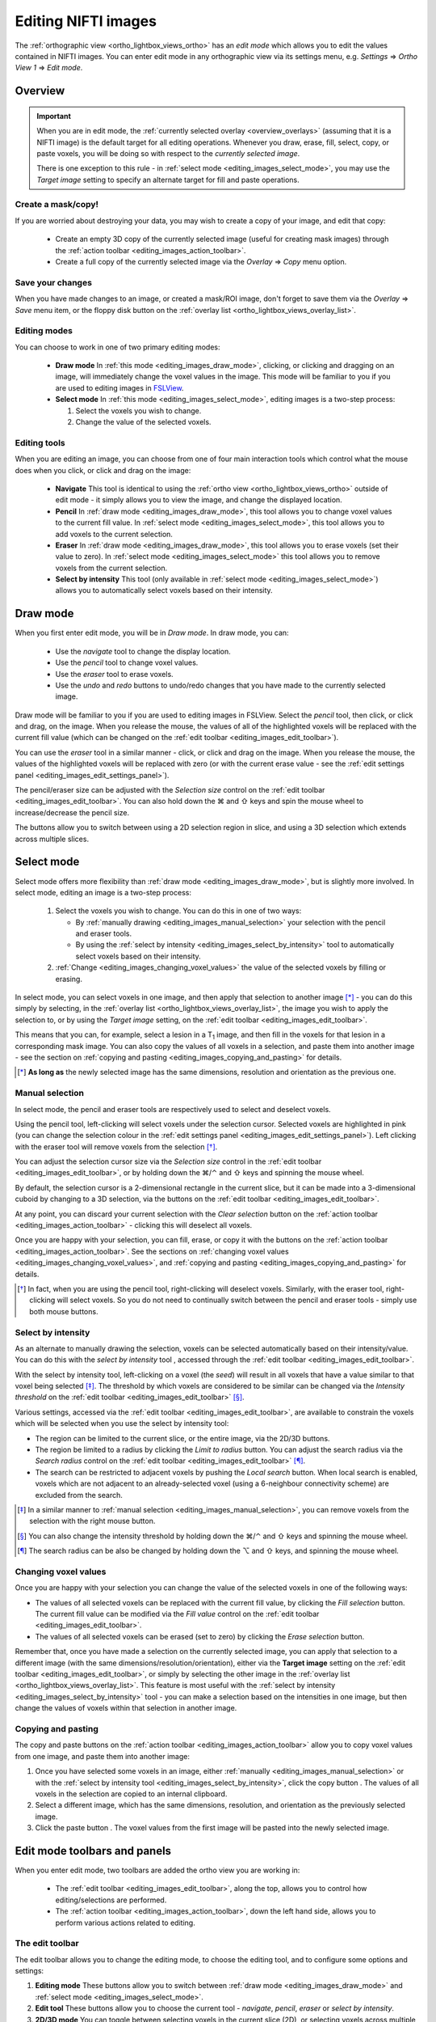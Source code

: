 .. |command_key| unicode:: U+2318
.. |shift_key|   unicode:: U+21E7
.. |control_key| unicode:: U+2303
.. |alt_key|     unicode:: U+2325
.. |right_arrow| unicode:: U+21D2



.. |draw_mode_button|            image:: images/editing_images_draw_mode_button.png
.. |select_mode_button|          image:: images/editing_images_select_mode_button.png
.. |navigate_button|             image:: images/editing_images_navigate_button.png
.. |pencil_button|               image:: images/editing_images_pencil_button.png
.. |eraser_button|               image:: images/editing_images_eraser_button.png
.. |selint_button|               image:: images/editing_images_selint_button.png
.. |copy_button|                 image:: images/editing_images_copy_button.png
.. |undo_button|                 image:: images/editing_images_undo_button.png
.. |redo_button|                 image:: images/editing_images_redo_button.png
.. |edit_spanner_button|         image:: images/editing_images_edit_spanner_button.png

.. |2D_3D_buttons|              image:: images/editing_images_2D_3D_buttons.png
.. |select_radius_button|       image:: images/editing_images_select_radius_button.png
.. |local_search_button|        image:: images/editing_images_local_search_button.png
.. |fill_selection_button|      image:: images/editing_images_fill_selection_button.png
.. |erase_selection_button|     image:: images/editing_images_erase_selection_button.png
.. |clear_selection_button|     image:: images/editing_images_clear_selection_button.png
.. |copy_selection_button|      image:: images/editing_images_copy_selection_button.png
.. |paste_selection_button|     image:: images/editing_images_paste_selection_button.png

.. |floppy_disk_button|          image:: images/floppy_icon.png


.. _editing_images:

====================
Editing NIFTI images
====================


The :ref:`orthographic view <ortho_lightbox_views_ortho>` has an *edit mode*
which allows you to edit the values contained in NIFTI images.  You can enter
edit mode in any orthographic view via its settings menu, e.g. *Settings*
|right_arrow| *Ortho View 1* |right_arrow| *Edit mode*.

.. image:: images/editing_images_edit_mode_menu.png
   :align: center
   :width: 70%


Overview
========



.. important:: When you are in edit mode, the :ref:`currently selected overlay
               <overview_overlays>` (assuming that it is a NIFTI image) is the
               default target for all editing operations. Whenever you draw,
               erase, fill, select, copy, or paste voxels, you will be doing
               so with respect to the *currently selected image*.


               There is one exception to this rule - in :ref:`select mode
               <editing_images_select_mode>`, you may use the *Target image*
               setting to specify an alternate target for fill and paste
               operations.


Create a mask/copy!
-------------------


If you are worried about destroying your data, you may wish to create a copy
of your image, and edit that copy:

 - |copy_button| Create an empty 3D copy of the currently selected image
   (useful for creating mask images) through the :ref:`action toolbar
   <editing_images_action_toolbar>`.

 - Create a full copy of the currently selected image via the *Overlay*
   |right_arrow| *Copy* menu option.


Save your changes
-----------------


When you have made changes to an image, or created a mask/ROI image, don't
forget to save them via the *Overlay* |right_arrow| *Save* menu item, or the
floppy disk button |floppy_disk_button| on the :ref:`overlay list
<ortho_lightbox_views_overlay_list>`.


Editing modes
-------------

You can choose to work in one of two primary editing modes:

 - |draw_mode_button| **Draw mode** In :ref:`this mode <editing_images_draw_mode>`,
   clicking, or clicking and dragging on an image, will immediately change the
   voxel values in the image. This mode will be familiar to you if you are
   used to editing images in `FSLView
   <http://fsl.fmrib.ox.ac.uk/fsl/fslview/>`_.

 - |select_mode_button| **Select mode** In :ref:`this mode
   <editing_images_select_mode>`, editing images is a two-step process:

   1. Select the voxels you wish to change.

   2. Change the value of the selected voxels.


Editing tools
-------------


When you are editing an image, you can choose from one of four main
interaction tools which control what the mouse does when you click, or click
and drag on the image:

 - |navigate_button| **Navigate** This tool is identical to using the
   :ref:`ortho view <ortho_lightbox_views_ortho>` outside of edit mode - it
   simply allows you to view the image, and change the displayed location.

 - |pencil_button| **Pencil** In :ref:`draw mode <editing_images_draw_mode>`,
   this tool allows you to change voxel values to the current fill value. In
   :ref:`select mode <editing_images_select_mode>`, this tool allows you to
   add voxels to the current selection.

 - |eraser_button| **Eraser** In :ref:`draw mode <editing_images_draw_mode>`,
   this tool allows you to erase voxels (set their value to zero). In
   :ref:`select mode <editing_images_select_mode>` this tool allows you to
   remove voxels from the current selection.

 - |selint_button| **Select by intensity** This tool (only available in
   :ref:`select mode <editing_images_select_mode>`) allows you to
   automatically select voxels based on their intensity.


.. _editing_images_draw_mode:

Draw mode
=========


|draw_mode_button| When you first enter edit mode, you will be in *Draw
mode*. In draw mode, you can:

 - |navigate_button| Use the *navigate* tool to change the display location.

 - |pencil_button| Use the *pencil* tool to change voxel values.

 - |eraser_button| Use the *eraser* tool to erase voxels.

 - |undo_button| |redo_button| Use the *undo* and *redo* buttons to undo/redo
   changes that you have made to the currently selected image.


Draw mode will be familiar to you if you are used to editing images in
FSLView. Select the *pencil* tool, then click, or click and drag, on the
image. When you release the mouse, the values of all of the highlighted voxels
will be replaced with the current fill value (which can be changed on the
:ref:`edit toolbar <editing_images_edit_toolbar>`).


You can use the *eraser* tool in a similar manner - click, or click and drag
on the image. When you release the mouse, the values of the highlighted voxels
will be replaced with zero (or with the current erase value - see the
:ref:`edit settings panel <editing_images_edit_settings_panel>`).


The pencil/eraser size can be adjusted with the *Selection size* control on
the :ref:`edit toolbar <editing_images_edit_toolbar>`. You can also hold down
the |command_key| and |shift_key| keys and spin the mouse wheel to
increase/decrease the pencil size.


The |2D_3D_buttons| buttons allow you to switch between using a 2D selection
region in slice, and using a 3D selection which extends across multiple
slices.


.. _editing_images_select_mode:

Select mode
===========


|select_mode_button| Select mode offers more flexibility than :ref:`draw mode
<editing_images_draw_mode>`, but is slightly more involved. In select mode,
editing an image is a two-step process:

   1. Select the voxels you wish to change. You can do this in one of two ways:

      - By :ref:`manually drawing <editing_images_manual_selection>` your
        selection with the pencil |pencil_button| and eraser |eraser_button|
        tools.

      - By using the :ref:`select by intensity
        <editing_images_select_by_intensity>` tool |selint_button| to
        automatically select voxels based on their intensity.

   2. :ref:`Change <editing_images_changing_voxel_values>` the value of the
      selected voxels by filling or erasing.


In select mode, you can select voxels in one image, and then apply that
selection to another image [*]_ - you can do this simply by selecting, in the
:ref:`overlay list <ortho_lightbox_views_overlay_list>`, the image you wish to
apply the selection to, or by using the *Target image* setting, on the
:ref:`edit toolbar <editing_images_edit_toolbar>`.


This means that you can, for example, select a lesion in a T\ :sub:`1` image,
and then fill in the voxels for that lesion in a corresponding mask image.
You can also copy the values of all voxels in a selection, and paste them into
another image - see the section on :ref:`copying and pasting
<editing_images_copying_and_pasting>` for details.


.. [*] **As long as** the newly selected image has the same dimensions,
       resolution and orientation as the previous one.


.. _editing_images_manual_selection:

Manual selection
----------------


In select mode, the pencil |pencil_button| and eraser |eraser_button|
tools are respectively used to select and deselect voxels.


Using the pencil tool, left-clicking will select voxels under the selection
cursor. Selected voxels are highlighted in pink (you can change the selection
colour in the :ref:`edit settings panel
<editing_images_edit_settings_panel>`).  Left clicking with the eraser tool
will remove voxels from the selection [*]_.


You can adjust the selection cursor size via the *Selection size* control in
the :ref:`edit toolbar <editing_images_edit_toolbar>`, or by holding down the
|command_key|/|control_key| and |shift_key| keys and spinning the mouse wheel.


By default, the selection cursor is a 2-dimensional rectangle in the current
slice, but it can be made into a 3-dimensional cuboid by changing to a 3D
selection, via the |2D_3D_buttons| buttons on the :ref:`edit toolbar
<editing_images_edit_toolbar>`.


At any point, you can discard your current selection with the *Clear
selection* button |clear_selection_button| on the :ref:`action toolbar
<editing_images_action_toolbar>` - clicking this will deselect all voxels.


Once you are happy with your selection, you can fill, erase, or copy it with
the buttons on the :ref:`action toolbar <editing_images_action_toolbar>`.  See
the sections on :ref:`changing voxel values
<editing_images_changing_voxel_values>`, and :ref:`copying and pasting
<editing_images_copying_and_pasting>` for details.


.. [*] In fact, when you are using the pencil tool, right-clicking will
       deselect voxels. Similarly, with the eraser tool, right-clicking will
       select voxels. So you do not need to continually switch between the
       pencil and eraser tools - simply use both mouse buttons.


.. _editing_images_select_by_intensity:

Select by intensity
-------------------


As an alternate to manually drawing the selection, voxels can be selected
automatically based on their intensity/value. You can do this with the *select
by intensity* tool |selint_button|, accessed through the :ref:`edit toolbar
<editing_images_edit_toolbar>`.


With the select by intensity tool, left-clicking on a voxel (the *seed*) will
result in all voxels that have a value similar to that voxel being selected
[*]_.  The threshold by which voxels are considered to be similar can be
changed via the *Intensity threshold* on the :ref:`edit toolbar
<editing_images_edit_toolbar>` [*]_.


Various settings, accessed via the :ref:`edit toolbar
<editing_images_edit_toolbar>`, are available to constrain the voxels which
will be selected when you use the select by intensity tool:


- |2D_3D_buttons| The region can be limited to the current slice, or the
  entire image, via the 2D/3D buttons.


- |select_radius_button| The region be limited to a radius by clicking the
  *Limit to radius* button.  You can adjust the search radius via the
  *Search radius* control on the
  :ref:`edit toolbar <editing_images_edit_toolbar>` [*]_.


- |local_search_button| The search can be restricted to adjacent voxels by
  pushing the *Local search* button.  When local search is enabled, voxels
  which are not adjacent to an already-selected voxel (using a 6-neighbour
  connectivity scheme) are excluded from the search.


.. [*] In a similar manner to :ref:`manual selection
       <editing_images_manual_selection>`, you can remove voxels from the
       selection with the right mouse button.


.. [*] You can also change the intensity threshold by holding down the
       |command_key|/|control_key| and |shift_key| keys and spinning the mouse
       wheel.


.. [*] The search radius can be also be changed by holding down the |alt_key|
       and |shift_key| keys, and spinning the mouse wheel.


.. _editing_images_changing_voxel_values:

Changing voxel values
---------------------


Once you are happy with your selection you can change the value of the
selected voxels in one of the following ways:


- |fill_selection_button| The values of all selected voxels can be replaced
  with the current fill value, by clicking the *Fill selection* button.
  The current fill value can be modified via the *Fill value* control on the
  :ref:`edit toolbar <editing_images_edit_toolbar>`.

- |erase_selection_button| The values of all selected voxels can be erased
  (set to zero) by clicking the *Erase selection* button.


Remember that, once you have made a selection on the currently selected image,
you can apply that selection to a different image (with the same
dimensions/resolution/orientation), either via the **Target image** setting on
the :ref:`edit toolbar <editing_images_edit_toolbar>`, or simply by selecting
the other image in the :ref:`overlay list
<ortho_lightbox_views_overlay_list>`. This feature is most useful with the
:ref:`select by intensity <editing_images_select_by_intensity>` tool - you can
make a selection based on the intensities in one image, but then change the
values of voxels within that selection in another image.


.. _editing_images_copying_and_pasting:

Copying and pasting
-------------------


The copy |copy_selection_button| and paste |paste_selection_button| buttons on
the :ref:`action toolbar <editing_images_action_toolbar>` allow you to copy
voxel values from one image, and paste them into another image:

1. Once you have selected some voxels in an image, either :ref:`manually
   <editing_images_manual_selection>` or with the :ref:`select by intensity
   tool <editing_images_select_by_intensity>`, click the copy button
   |copy_selection_button|. The values of all voxels in the selection are
   copied to an internal clipboard.

2. Select a different image, which has the same dimensions, resolution, and
   orientation as the previously selected image.

3. Click the paste button |paste_selection_button|. The voxel values from the
   first image will be pasted into the newly selected image.


Edit mode toolbars and panels
=============================


When you enter edit mode, two toolbars are added the ortho view you are
working in:

 - The :ref:`edit toolbar <editing_images_edit_toolbar>`, along the top,
   allows you to control how editing/selections are performed.

 - The :ref:`action toolbar <editing_images_action_toolbar>`, down the left
   hand side, allows you to perform various actions related to editing.


.. _editing_images_edit_toolbar:

The edit toolbar
----------------


The edit toolbar allows you to change the editing mode, to choose the editing
tool, and to configure some options and settings:


.. image:: images/editing_images_edit_toolbar.png
   :width: 95%
   :align: center


1. **Editing mode** These buttons allow you to switch between :ref:`draw mode
   <editing_images_draw_mode>` and :ref:`select mode
   <editing_images_select_mode>`.

2. **Edit tool** These buttons allow you to choose the current tool -
   *navigate*, *pencil*, *eraser* or *select by intensity*.

3. **2D/3D mode** You can toggle between selecting voxels in the current
   slice (2D), or selecting voxels across multiple slices (3D).

4. **Limit to radius** (only available in :ref:`select mode
   <editing_images_select_mode>`) This button allows you to limit the *select
   by intensity* search to a specific radius (specified via the *Search
   radius*).

5. **Local search** (only available in :ref:`select mode
   <editing_images_select_mode>`) This button allows you to limit the *select
   by intensity* search to adjacent voxels only.

6. **Selection size** This setting controls the selection cursor size, when
   :ref:`drawing <editing_images_draw_mode>`, or :ref:`manually selecting
   voxels <editing_images_manual_selection>`.

7. **Fill value** This setting controls the fill value used when editing
   voxel values.

8. **Intensity threshold** (only available in :ref:`select mode
   <editing_images_select_mode>`) This setting controls the threshold used
   when using the :ref:`select by intensity
   <editing_images_select_by_intensity>` tool.

9. **Search radius size** (only available in :ref:`select mode
   <editing_images_select_mode>`) This setting controls the size of the search
   radius, when the *Limit to radius* setting is enabled.

10. **Target image** (only available in :ref:`select mode
    <editing_images_select_mode>`) This setting allows you to choose a
    *target*, or *destination* image for fill/paste operations. Voxels will be
    selected according to the :ref:`currently selected overlay
    <overview_overlays>`, but the selection will be applied to the current
    target image.


.. _editing_images_action_toolbar:

The action toolbar
------------------


The action toolbar contains buttons allowing you to perform various editing
actions.


.. image:: images/editing_images_action_toolbar.png
   :width: 30%
   :align: left


1. **Edit settings panel** This button opens the :ref:`edit settings panel
   <editing_images_edit_settings_panel>`, which contains all options related
   to editing.

2. **Copy image** This button creates an empty 3D copy of the currently
   selected image, and adds it to the overlay list.

3. **Cursor follows mouse** By default, when you draw/select or erase/deselect
   voxels using the pencil or eraser tools, the currently displayed location
   will update as you move the mouse. This button allows you to disable this
   behaviour.

4. **Undo** This button undoes the most recent change to the currently selected
   image.

5. **Redo** This button re-does the most recently undone change to the
   currently selected image.

6. **Show/hide selection** (only available in :ref:`select mode
   <editing_images_select_mode>`) This button allows you to turn on and off
   the selection overlay.

7. **Clear selection** (only available in :ref:`select mode
   <editing_images_select_mode>`) This button clears the current selection,
   i.e. all voxels are deselected.

8. **Fill selection** (only available in :ref:`select mode
   <editing_images_select_mode>`) This button fills the current selection -
   the value of all selected voxels is set to the current fill value.

9. **Erase selection** (only available in :ref:`select mode
   <editing_images_select_mode>`) This button erases the current selection -
   the value of all selected voxels is set to zero.

10. **Copy selection** (only available in :ref:`select mode
    <editing_images_select_mode>`) This button :ref:`copies
    <editing_images_copying_and_pasting>` the current selection - the values
    of all selected voxels are copied to an internal clipboard.

11. **Paste selection** (only available in :ref:`select mode
    <editing_images_select_mode>`) This button :ref:`pastes
    <editing_images_copying_and_pasting>` the selection on the clipboard into
    the currently selected image (if it has compatible dimensionality).


.. _editing_images_edit_menu:

The edit menu
-------------

Several of the options in the :ref:`action toolbar
<editing_images_action_toolbar>` are also available in the edit menu, which
appears when you enter edit mode:

.. image:: images/editing_images_edit_menu.png
   :align: center
   :width: 30%


.. _editing_images_edit_settings_panel:

The edit settings panel
-----------------------


The edit settings panel can be opened via the spanner button
|edit_spanner_button| on the :ref:`action toolbar
<editing_images_action_toolbar>`.


.. image:: images/editing_images_edit_settings_panel.png
   :width: 50%
   :align: center


In FSLeyes |version|, the edit settings panel only contains a few settings in
addition to those that can be accessed via the :ref:`edit toolbar
<editing_images_edit_toolbar>`:

 - **Erase value** This setting allows you to change the value to use when
   erasing voxels.

 - **Selection cursor colour** This setting allows you to change the colour
   of the selection cursor.

 - **Selection overlay colour** This setting allows you to change the colour
   of the selection overlay (only visible in :ref:`select mode
   <editing_images_select_mode>`).

 - **Intensity threshold limit** By default, the maximum value that the
   intensity threshold can be set to is determined from the image data range.
   If your image has an unusual data range or distribution, you may wish to
   use this setting to manually set the maximum intensity threshold.
